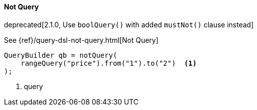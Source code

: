 [[java-query-dsl-not-query]]
==== Not Query

deprecated[2.1.0, Use `boolQuery()` with added `mustNot()` clause instead]

See {ref}/query-dsl-not-query.html[Not Query]


[source,java]
--------------------------------------------------
QueryBuilder qb = notQuery(
    rangeQuery("price").from("1").to("2")  <1>
);
--------------------------------------------------
<1> query


